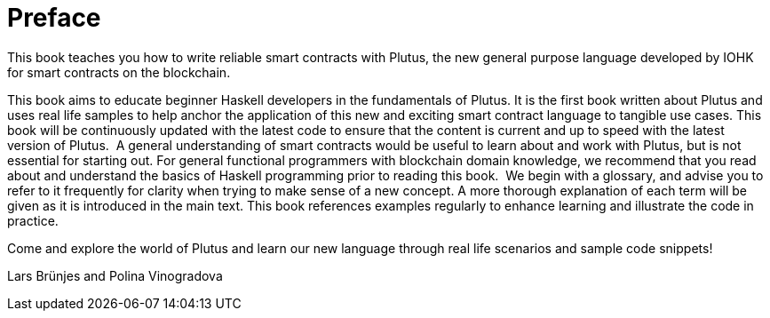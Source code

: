 [#02-preface]
= Preface

This book teaches you how to write reliable smart contracts with Plutus, the
new general purpose language developed by IOHK for smart contracts on the blockchain.

This book aims to educate beginner Haskell developers in the fundamentals of
Plutus. It is the first book written about Plutus and uses real life samples to
help anchor the application of this new and exciting smart contract language to
tangible use cases. This book will be continuously updated with the latest code
to ensure that the content is current and up to speed with the latest version of
Plutus.
‌
A general understanding of smart contracts would be useful to learn about and
work with Plutus, but is not essential for starting out. For general functional
programmers with blockchain domain knowledge, we recommend that you read about
and understand the basics of Haskell programming prior to reading this book.
‌
We begin with a glossary, and advise you to refer to it frequently for
clarity when trying to make sense of a new concept. A more thorough explanation
of each term will be given as it is introduced in the main text. This book references
examples regularly to enhance learning and illustrate the code in practice.

Come and explore the world of Plutus and learn our new language through
real life scenarios and sample code snippets!

Lars Brünjes and Polina Vinogradova
